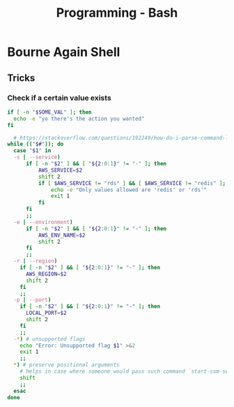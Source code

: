 :PROPERTIES:
:ID:       d04ef69b-d3e3-452a-a2a4-ae06e238687d
:END:
#+title: Programming - Bash

* Bourne Again Shell

** Tricks
*** Check if a certain value exists
#+begin_src bash
  if [ -n "$SOME_VAL" ]; then
    echo -e "yo there's the action you wanted"
  fi
#+end_src

#+begin_src bash
  # https://stackoverflow.com/questions/192249/how-do-i-parse-command-line-arguments-in-bash
while (("$#")); do
  case "$1" in
  -s | --service)
      if [ -n "$2" ] && [ "${2:0:1}" != "-" ]; then
          AWS_SERVICE=$2
          shift 2
          if [ $AWS_SERVICE != "rds" ] && [ $AWS_SERVICE != "redis" ]; then
              echo -e "Only values allowed are 'redis' or 'rds'"
              exit 1
          fi
      fi
      ;;
  -e | --environment)
      if [ -n "$2" ] && [ "${2:0:1}" != "-" ]; then
          AWS_ENV_NAME=$2
          shift 2
      fi
      ;;
  -r | --region)
    if [ -n "$2" ] && [ "${2:0:1}" != "-" ]; then
      AWS_REGION=$2
      shift 2
    fi
    ;;
  -p | --port)
    if [ -n "$2" ] && [ "${2:0:1}" != "-" ]; then
      LOCAL_PORT=$2
      shift 2
    fi
    ;;
  -*) # unsupported flags
    echo "Error: Unsupported flag $1" >&2
    exit 1
    ;;
  *) # preserve positional arguments
    # helps in case where someone would pass such command `start-ssm-session.sh -p bobby-prd asdfha``
    shift
    ;;
  esac
done
#+end_src
